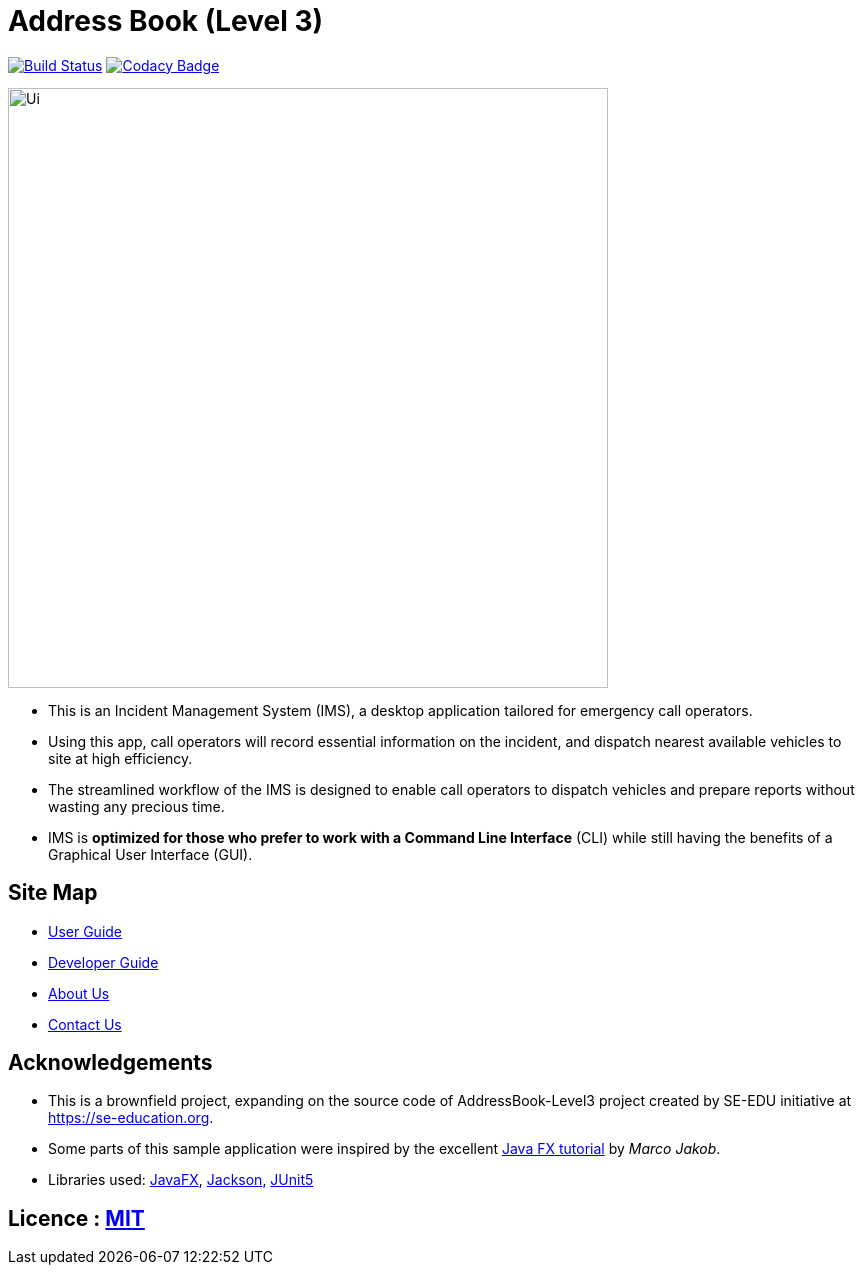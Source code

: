 = Address Book (Level 3)
ifdef::env-github,env-browser[:relfileprefix: docs/]

https://travis-ci.org/AY1920S1-CS2103-T11-1/main[image:https://travis-ci.org/se-edu/addressbook-level3.svg?branch=master[Build Status]]
// https://ci.appveyor.com/project/damithc/addressbook-level3[image:https://ci.appveyor.com/api/projects/status/3boko2x2vr5cc3w2?svg=true[Build status]]
// https://coveralls.io/github/se-edu/addressbook-level3?branch=master[image:https://coveralls.io/repos/github/se-edu/addressbook-level3/badge.svg?branch=master[Coverage Status]]
https://www.codacy.com/app/damith/addressbook-level3?utm_source=github.com&utm_medium=referral&utm_content=se-edu/addressbook-level3&utm_campaign=Badge_Grade[image:https://api.codacy.com/project/badge/Grade/fc0b7775cf7f4fdeaf08776f3d8e364a[Codacy Badge]]
// https://gitter.im/se-edu/Lobby[image:https://badges.gitter.im/se-edu/Lobby.svg[Gitter chat]]

ifdef::env-github[]
image::docs/images/Ui.png[width="600"]
endif::[]

ifndef::env-github[]
image::images/Ui.png[width="600"]
endif::[]

* This is an Incident Management System (IMS), a desktop application tailored for emergency call operators.
* Using this app, call operators will record essential information on the incident, and dispatch nearest available vehicles to site at high efficiency.
* The streamlined workflow of the IMS is designed to enable call operators to dispatch vehicles and prepare reports without wasting any precious time.
* IMS is *optimized for those who prefer to work with a Command Line Interface* (CLI) while still having the benefits of a Graphical User Interface (GUI).


== Site Map

* <<UserGuide#, User Guide>>
* <<DeveloperGuide#, Developer Guide>>
* <<AboutUs#, About Us>>
* <<ContactUs#, Contact Us>>

== Acknowledgements
* This is a brownfield project, expanding on the source code of AddressBook-Level3 project created by SE-EDU initiative at https://se-education.org.
* Some parts of this sample application were inspired by the excellent http://code.makery.ch/library/javafx-8-tutorial/[Java FX tutorial] by
_Marco Jakob_.
* Libraries used: https://openjfx.io/[JavaFX], https://github.com/FasterXML/jackson[Jackson], https://github.com/junit-team/junit5[JUnit5]

== Licence : link:LICENSE[MIT]
